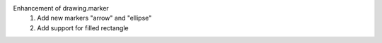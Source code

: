 Enhancement of drawing.marker
  1. Add new markers "arrow" and "ellipse"
  2. Add support for filled rectangle
